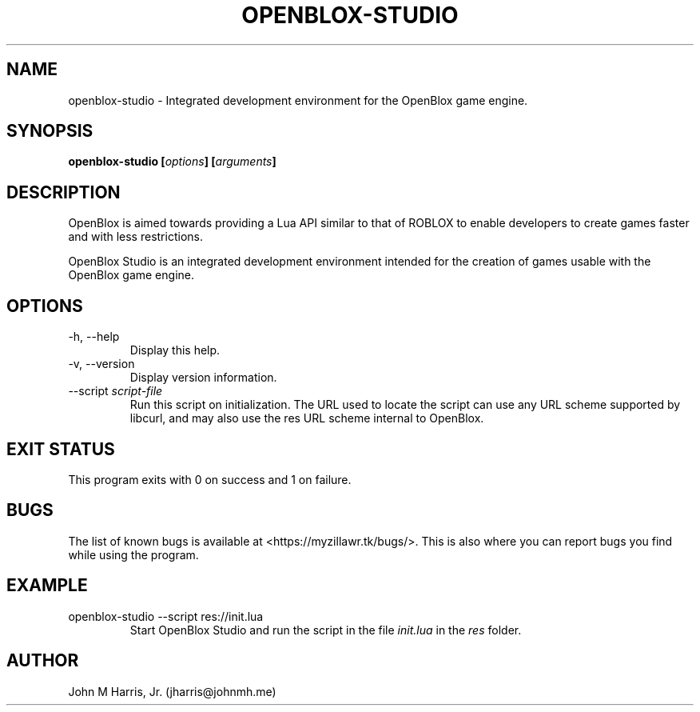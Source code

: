 .\" Copyright (c) 2015 Mark Otaris <mark.otaris@openmailbox.org>
.\" John M Harris, Jr. <jharris@johnmh.me>
.\"
.\" This file is part of OpenBlox Studio.
.\"
.\" OpenBlox Studio is free software: you can redistribute it and/or modify
.\" it under the terms of the GNU General Public License as published by
.\" the Free Software Foundation, either version 3 of the License, or
.\" (at your option) any later version.
.\"
.\" OpenBlox Studio is distributed in the hope that it will be useful,
.\" but WITHOUT ANY WARRANTY; without even the implied warranty of
.\" MERCHANTABILITY or FITNESS FOR A PARTICULAR PURPOSE.  See the
.\" GNU General Public License for more details.
.\"
.\" You should have received a copy of the GNU General Public License
.\" along with OpenBlox Studio.  If not, see <http://www.gnu.org/licenses/>.
.\"
.TH OPENBLOX-STUDIO 1 2015-06-16 "OpenBlox Studio" "OpenBlox User's Manual"
.SH NAME
openblox-studio \- Integrated development environment for the OpenBlox game engine.
.SH SYNOPSIS
.BI "openblox-studio [" options "] [" arguments "] "
.SH DESCRIPTION
OpenBlox is aimed towards providing a Lua API similar to that of ROBLOX
to enable developers to create games faster and with less restrictions.

OpenBlox Studio is an integrated development environment intended for
the creation of games usable with the OpenBlox game engine.
.SH OPTIONS
.IP "-h, --help"
Display this help.
.IP "-v, --version"
Display version information.
.IP --script\ \fIscript-file\fP
Run this script on initialization. The URL used to locate the script can
use any URL scheme supported by libcurl, and may also use the res URL
scheme internal to OpenBlox.
.SH EXIT STATUS
This program exits with 0 on success and 1 on failure.
.SH BUGS
The list of known bugs is available at <https://myzillawr.tk/bugs/>.
This is also where you can report bugs you find while using the program.
.SH EXAMPLE
.IP "openblox-studio --script res://init.lua"
Start OpenBlox Studio and run the script in the file \fIinit.lua\fP in the
\fIres\fP folder.
.SH AUTHOR
John M Harris, Jr. (jharris@johnmh.me)
